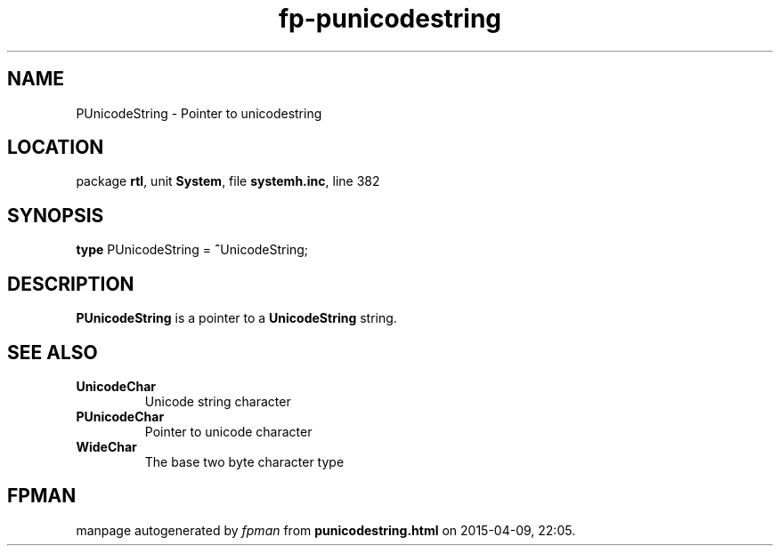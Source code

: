 .\" file autogenerated by fpman
.TH "fp-punicodestring" 3 "2014-03-14" "fpman" "Free Pascal Programmer's Manual"
.SH NAME
PUnicodeString - Pointer to unicodestring
.SH LOCATION
package \fBrtl\fR, unit \fBSystem\fR, file \fBsystemh.inc\fR, line 382
.SH SYNOPSIS
\fBtype\fR PUnicodeString = \fB^\fRUnicodeString;
.SH DESCRIPTION
\fBPUnicodeString\fR is a pointer to a \fBUnicodeString\fR string.


.SH SEE ALSO
.TP
.B UnicodeChar
Unicode string character
.TP
.B PUnicodeChar
Pointer to unicode character
.TP
.B WideChar
The base two byte character type

.SH FPMAN
manpage autogenerated by \fIfpman\fR from \fBpunicodestring.html\fR on 2015-04-09, 22:05.

